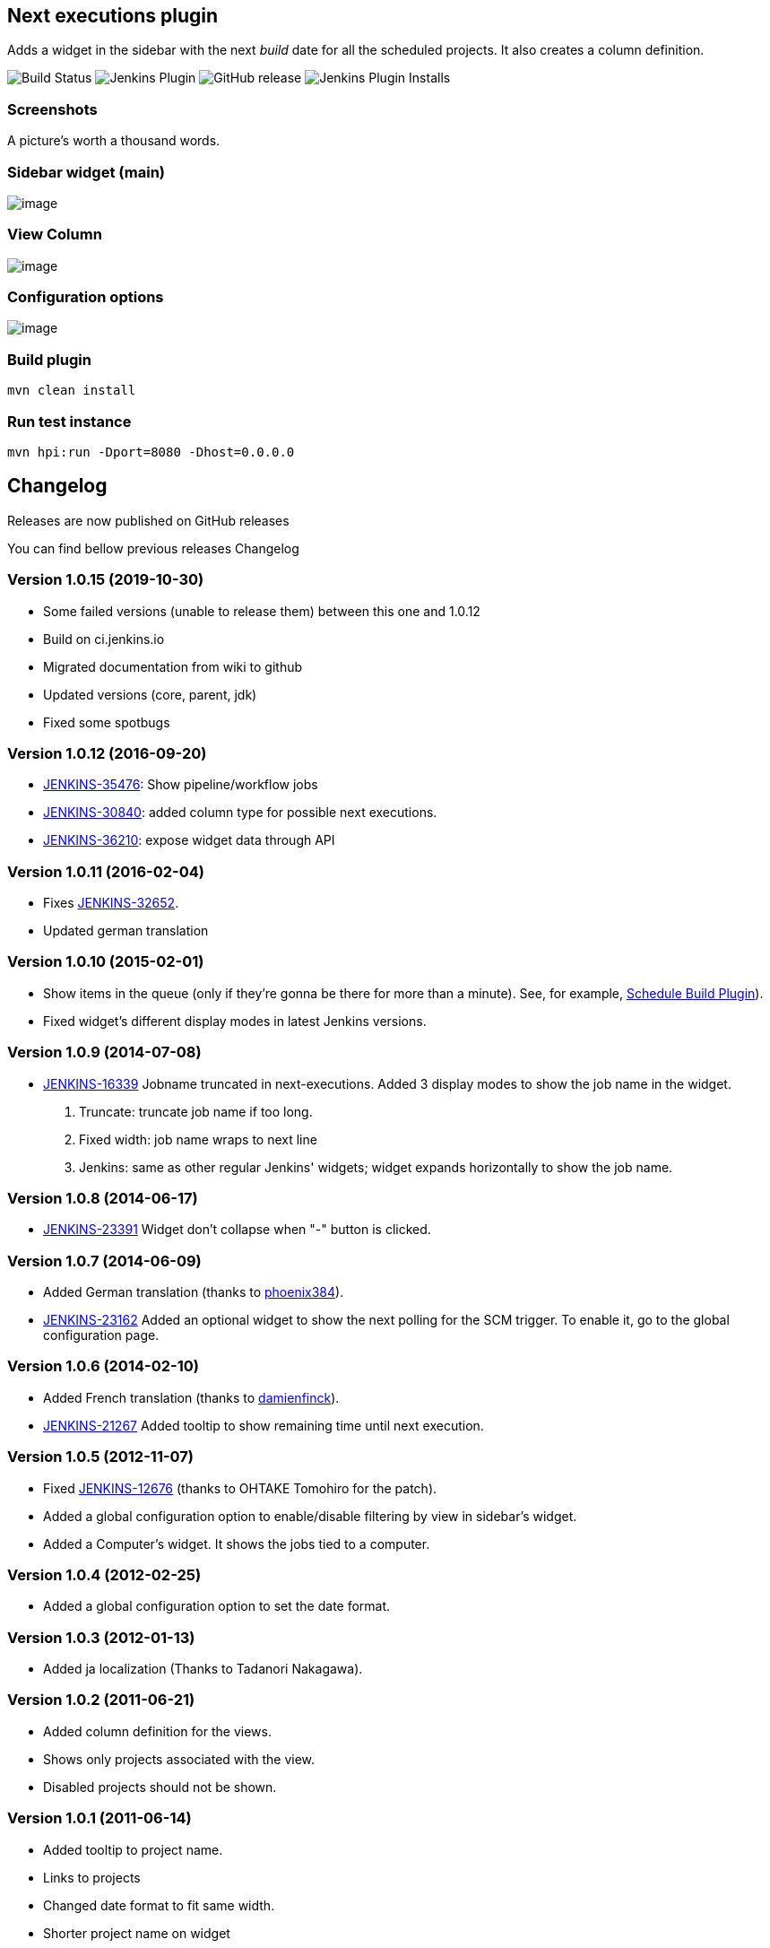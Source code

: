 Next executions plugin
----------------------

Adds a widget in the sidebar with the next _build_ date for all the
scheduled projects. It also creates a column definition.

image:https://ci.jenkins.io/job/Plugins/job/next-executions-plugin/job/main/badge/icon[Build Status]
image:https://img.shields.io/jenkins/plugin/v/next-executions.svg[Jenkins Plugin]
image:https://img.shields.io/github/release/jenkinsci/next-executions-plugin.svg?label=changelog[GitHub release]
image:https://img.shields.io/jenkins/plugin/i/next-executions.svg?color=blue[Jenkins Plugin Installs]

Screenshots
~~~~~~~~~~~

A picture's worth a thousand words.

Sidebar widget (main)
~~~~~~~~~~~~~~~~~~~~~

image:docs/img/home_widget.png[image,title="Jenkins > Next Executions > home_widget.png"]

View Column
~~~~~~~~~~~

image:docs/img/job_column.png[image,title="Jenkins > Next Executions > job_column.png"]

Configuration options
~~~~~~~~~~~~~~~~~~~~~

image:docs/img/global_configuration.png[image,title="Jenkins > Next Executions > next-executions-config_options.png"]

Build plugin
~~~~~~~~~~~~

[source,bash]
----
mvn clean install
----

Run test instance
~~~~~~~~~~~~~~~~~

[source,bash]
----
mvn hpi:run -Dport=8080 -Dhost=0.0.0.0
----

Changelog
---------

Releases are now published on GitHub releases

You can find bellow previous releases Changelog

Version 1.0.15 (2019-10-30)
~~~~~~~~~~~~~~~~~~~~~~~~~~~

* Some failed versions (unable to release them)  between this one and 1.0.12
* Build on ci.jenkins.io
* Migrated documentation from wiki to github
* Updated versions (core, parent, jdk)
* Fixed some spotbugs

Version 1.0.12 (2016-09-20)
~~~~~~~~~~~~~~~~~~~~~~~~~~~

* https://issues.jenkins-ci.org/browse/JENKINS-35476[JENKINS-35476]:
Show pipeline/workflow jobs
* https://issues.jenkins-ci.org/browse/JENKINS-30840[JENKINS-30840]:
added column type for possible next executions.
* https://issues.jenkins-ci.org/browse/JENKINS-36210[JENKINS-36210]:
expose widget data through API

Version 1.0.11 (2016-02-04)
~~~~~~~~~~~~~~~~~~~~~~~~~~~

* Fixes
https://issues.jenkins-ci.org/browse/JENKINS-32652[JENKINS-32652].
* Updated german translation

Version 1.0.10 (2015-02-01)
~~~~~~~~~~~~~~~~~~~~~~~~~~~

* Show items in the queue (only if they're gonna be there for more than
a minute). See, for example,
https://wiki.jenkins-ci.org/display/JENKINS/Schedule+Build+Plugin[Schedule
Build Plugin]).
* Fixed widget's different display modes in latest Jenkins versions.

Version 1.0.9 (2014-07-08)
~~~~~~~~~~~~~~~~~~~~~~~~~~

* https://issues.jenkins-ci.org/browse/JENKINS-16339[JENKINS-16339]
Jobname truncated in next-executions. Added 3 display modes to show the
job name in the widget.
1.  Truncate: truncate job name if too long.
2.  Fixed width: job name wraps to next line
3.  Jenkins: same as other regular Jenkins' widgets; widget expands
horizontally to show the job name.

Version 1.0.8 (2014-06-17)
~~~~~~~~~~~~~~~~~~~~~~~~~~

* https://issues.jenkins-ci.org/browse/JENKINS-23391[JENKINS-23391]
Widget don't collapse when "-" button is clicked.

Version 1.0.7 (2014-06-09)
~~~~~~~~~~~~~~~~~~~~~~~~~~

* Added German translation (thanks to
https://github.com/phoenix384[phoenix384]).
* https://issues.jenkins-ci.org/browse/JENKINS-23162[JENKINS-23162]
Added an optional widget to show the next polling for the SCM trigger.
To enable it, go to the global configuration page.

Version 1.0.6 (2014-02-10)
~~~~~~~~~~~~~~~~~~~~~~~~~~

* Added French translation (thanks to
https://github.com/damienfinck[damienfinck]).
* https://issues.jenkins-ci.org/browse/JENKINS-21267[JENKINS-21267]
Added tooltip to show remaining time until next execution.

Version 1.0.5 (2012-11-07)
~~~~~~~~~~~~~~~~~~~~~~~~~~

* Fixed
https://issues.jenkins-ci.org/browse/JENKINS-12676[JENKINS-12676]
(thanks to OHTAKE Tomohiro for the patch).
* Added a global configuration option to enable/disable filtering by
view in sidebar's widget.
* Added a Computer's widget. It shows the jobs tied to a computer.

Version 1.0.4 (2012-02-25)
~~~~~~~~~~~~~~~~~~~~~~~~~~

* Added a global configuration option to set the date format.

Version 1.0.3 (2012-01-13)
~~~~~~~~~~~~~~~~~~~~~~~~~~

* Added ja localization (Thanks to Tadanori Nakagawa).

Version 1.0.2 (2011-06-21)
~~~~~~~~~~~~~~~~~~~~~~~~~~

* Added column definition for the views.
* Shows only projects associated with the view.
* Disabled projects should not be shown.

Version 1.0.1 (2011-06-14)
~~~~~~~~~~~~~~~~~~~~~~~~~~

* Added tooltip to project name.
* Links to projects
* Changed date format to fit same width.
* Shorter project name on widget

Version 1.0.0 (2011-06-09)
~~~~~~~~~~~~~~~~~~~~~~~~~~

* Initial Release.
